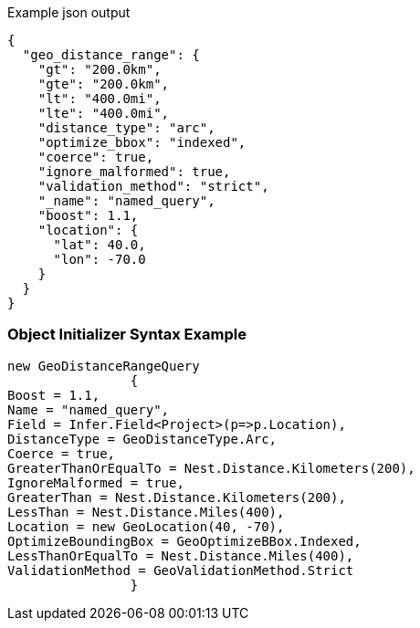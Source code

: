 :ref_current: https://www.elastic.co/guide/en/elasticsearch/reference/current

:github: https://github.com/elastic/elasticsearch-net

:imagesdir: ../../../images

[source,javascript,method="queryjson"]
.Example json output
----
{
  "geo_distance_range": {
    "gt": "200.0km",
    "gte": "200.0km",
    "lt": "400.0mi",
    "lte": "400.0mi",
    "distance_type": "arc",
    "optimize_bbox": "indexed",
    "coerce": true,
    "ignore_malformed": true,
    "validation_method": "strict",
    "_name": "named_query",
    "boost": 1.1,
    "location": {
      "lat": 40.0,
      "lon": -70.0
    }
  }
}
----

=== Object Initializer Syntax Example

[source,csharp,method="queryinitializer"]
----
new GeoDistanceRangeQuery
		{
Boost = 1.1,
Name = "named_query",
Field = Infer.Field<Project>(p=>p.Location),
DistanceType = GeoDistanceType.Arc,
Coerce = true,
GreaterThanOrEqualTo = Nest.Distance.Kilometers(200),
IgnoreMalformed = true,
GreaterThan = Nest.Distance.Kilometers(200),
LessThan = Nest.Distance.Miles(400),
Location = new GeoLocation(40, -70),
OptimizeBoundingBox = GeoOptimizeBBox.Indexed,
LessThanOrEqualTo = Nest.Distance.Miles(400),
ValidationMethod = GeoValidationMethod.Strict
		}
----

